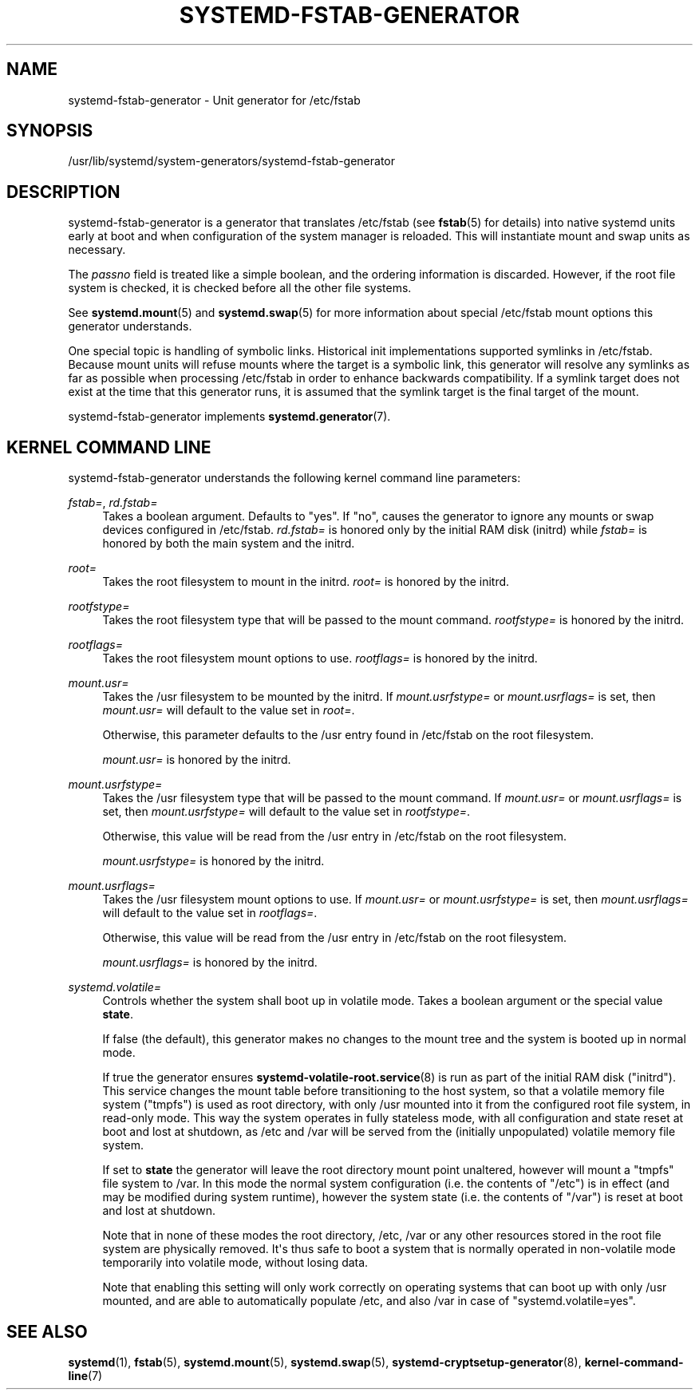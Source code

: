 '\" t
.TH "SYSTEMD\-FSTAB\-GENERATOR" "8" "" "systemd 241" "systemd-fstab-generator"
.\" -----------------------------------------------------------------
.\" * Define some portability stuff
.\" -----------------------------------------------------------------
.\" ~~~~~~~~~~~~~~~~~~~~~~~~~~~~~~~~~~~~~~~~~~~~~~~~~~~~~~~~~~~~~~~~~
.\" http://bugs.debian.org/507673
.\" http://lists.gnu.org/archive/html/groff/2009-02/msg00013.html
.\" ~~~~~~~~~~~~~~~~~~~~~~~~~~~~~~~~~~~~~~~~~~~~~~~~~~~~~~~~~~~~~~~~~
.ie \n(.g .ds Aq \(aq
.el       .ds Aq '
.\" -----------------------------------------------------------------
.\" * set default formatting
.\" -----------------------------------------------------------------
.\" disable hyphenation
.nh
.\" disable justification (adjust text to left margin only)
.ad l
.\" -----------------------------------------------------------------
.\" * MAIN CONTENT STARTS HERE *
.\" -----------------------------------------------------------------
.SH "NAME"
systemd-fstab-generator \- Unit generator for /etc/fstab
.SH "SYNOPSIS"
.PP
/usr/lib/systemd/system\-generators/systemd\-fstab\-generator
.SH "DESCRIPTION"
.PP
systemd\-fstab\-generator
is a generator that translates
/etc/fstab
(see
\fBfstab\fR(5)
for details) into native systemd units early at boot and when configuration of the system manager is reloaded\&. This will instantiate mount and swap units as necessary\&.
.PP
The
\fIpassno\fR
field is treated like a simple boolean, and the ordering information is discarded\&. However, if the root file system is checked, it is checked before all the other file systems\&.
.PP
See
\fBsystemd.mount\fR(5)
and
\fBsystemd.swap\fR(5)
for more information about special
/etc/fstab
mount options this generator understands\&.
.PP
One special topic is handling of symbolic links\&. Historical init implementations supported symlinks in
/etc/fstab\&. Because mount units will refuse mounts where the target is a symbolic link, this generator will resolve any symlinks as far as possible when processing
/etc/fstab
in order to enhance backwards compatibility\&. If a symlink target does not exist at the time that this generator runs, it is assumed that the symlink target is the final target of the mount\&.
.PP
systemd\-fstab\-generator
implements
\fBsystemd.generator\fR(7)\&.
.SH "KERNEL COMMAND LINE"
.PP
systemd\-fstab\-generator
understands the following kernel command line parameters:
.PP
\fIfstab=\fR, \fIrd\&.fstab=\fR
.RS 4
Takes a boolean argument\&. Defaults to
"yes"\&. If
"no", causes the generator to ignore any mounts or swap devices configured in
/etc/fstab\&.
\fIrd\&.fstab=\fR
is honored only by the initial RAM disk (initrd) while
\fIfstab=\fR
is honored by both the main system and the initrd\&.
.RE
.PP
\fIroot=\fR
.RS 4
Takes the root filesystem to mount in the initrd\&.
\fIroot=\fR
is honored by the initrd\&.
.RE
.PP
\fIrootfstype=\fR
.RS 4
Takes the root filesystem type that will be passed to the mount command\&.
\fIrootfstype=\fR
is honored by the initrd\&.
.RE
.PP
\fIrootflags=\fR
.RS 4
Takes the root filesystem mount options to use\&.
\fIrootflags=\fR
is honored by the initrd\&.
.RE
.PP
\fImount\&.usr=\fR
.RS 4
Takes the
/usr
filesystem to be mounted by the initrd\&. If
\fImount\&.usrfstype=\fR
or
\fImount\&.usrflags=\fR
is set, then
\fImount\&.usr=\fR
will default to the value set in
\fIroot=\fR\&.
.sp
Otherwise, this parameter defaults to the
/usr
entry found in
/etc/fstab
on the root filesystem\&.
.sp
\fImount\&.usr=\fR
is honored by the initrd\&.
.RE
.PP
\fImount\&.usrfstype=\fR
.RS 4
Takes the
/usr
filesystem type that will be passed to the mount command\&. If
\fImount\&.usr=\fR
or
\fImount\&.usrflags=\fR
is set, then
\fImount\&.usrfstype=\fR
will default to the value set in
\fIrootfstype=\fR\&.
.sp
Otherwise, this value will be read from the
/usr
entry in
/etc/fstab
on the root filesystem\&.
.sp
\fImount\&.usrfstype=\fR
is honored by the initrd\&.
.RE
.PP
\fImount\&.usrflags=\fR
.RS 4
Takes the
/usr
filesystem mount options to use\&. If
\fImount\&.usr=\fR
or
\fImount\&.usrfstype=\fR
is set, then
\fImount\&.usrflags=\fR
will default to the value set in
\fIrootflags=\fR\&.
.sp
Otherwise, this value will be read from the
/usr
entry in
/etc/fstab
on the root filesystem\&.
.sp
\fImount\&.usrflags=\fR
is honored by the initrd\&.
.RE
.PP
\fIsystemd\&.volatile=\fR
.RS 4
Controls whether the system shall boot up in volatile mode\&. Takes a boolean argument or the special value
\fBstate\fR\&.
.sp
If false (the default), this generator makes no changes to the mount tree and the system is booted up in normal mode\&.
.sp
If true the generator ensures
\fBsystemd-volatile-root.service\fR(8)
is run as part of the initial RAM disk ("initrd")\&. This service changes the mount table before transitioning to the host system, so that a volatile memory file system ("tmpfs") is used as root directory, with only
/usr
mounted into it from the configured root file system, in read\-only mode\&. This way the system operates in fully stateless mode, with all configuration and state reset at boot and lost at shutdown, as
/etc
and
/var
will be served from the (initially unpopulated) volatile memory file system\&.
.sp
If set to
\fBstate\fR
the generator will leave the root directory mount point unaltered, however will mount a
"tmpfs"
file system to
/var\&. In this mode the normal system configuration (i\&.e\&. the contents of
"/etc") is in effect (and may be modified during system runtime), however the system state (i\&.e\&. the contents of
"/var") is reset at boot and lost at shutdown\&.
.sp
Note that in none of these modes the root directory,
/etc,
/var
or any other resources stored in the root file system are physically removed\&. It\*(Aqs thus safe to boot a system that is normally operated in non\-volatile mode temporarily into volatile mode, without losing data\&.
.sp
Note that enabling this setting will only work correctly on operating systems that can boot up with only
/usr
mounted, and are able to automatically populate
/etc, and also
/var
in case of
"systemd\&.volatile=yes"\&.
.RE
.SH "SEE ALSO"
.PP
\fBsystemd\fR(1),
\fBfstab\fR(5),
\fBsystemd.mount\fR(5),
\fBsystemd.swap\fR(5),
\fBsystemd-cryptsetup-generator\fR(8),
\fBkernel-command-line\fR(7)
